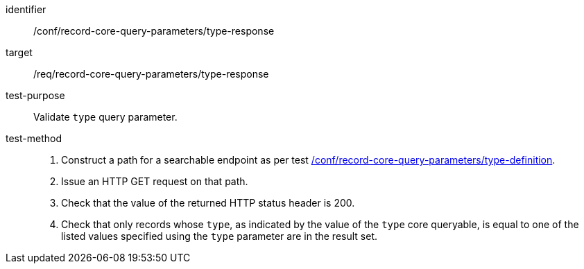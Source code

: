 [[ats_record-core-query-parameters_type-response]]

//[width="90%",cols="2,6a"]
//|===
//^|*Abstract Test {counter:ats-id}* |*/conf/record-core-query-parameters/type-response*
//^|Test Purpose |Validate `type` query parameter.
//^|Requirement |<<req_record-core-query-parameters_type-response,/req/record-core-query-parameters/type-response>>
//^|Test Method |. Construct a path for a searchable endpoint as per test <<ats_record-core-query-parameters_type-definition,/conf/record-core-query-parameters/type-definition>>.
//. Issue an HTTP GET request on that path.
//. Check that the value of the returned HTTP status header is +200+.
//. Check that only records whose `type`, as indicated by the value of the `type` core queryable, is equal to one of the listed values specified using the `type` parameter are in the result set.
//|===


[abstract_test]
====
[%metadata]
identifier:: /conf/record-core-query-parameters/type-response
target:: /req/record-core-query-parameters/type-response
test-purpose:: Validate `type` query parameter.
test-method::
+
--
. Construct a path for a searchable endpoint as per test <<ats_record-core-query-parameters_type-definition,/conf/record-core-query-parameters/type-definition>>.
. Issue an HTTP GET request on that path.
. Check that the value of the returned HTTP status header is +200+.
. Check that only records whose `type`, as indicated by the value of the `type` core queryable, is equal to one of the listed values specified using the `type` parameter are in the result set.
--
====